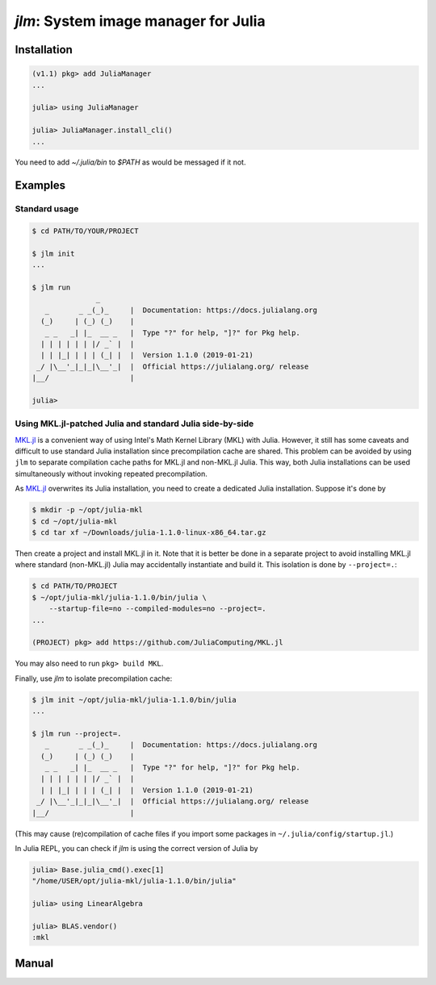 `jlm`: System image manager for Julia
=====================================

Installation
------------

.. code-block:: jlcon

   (v1.1) pkg> add JuliaManager
   ...

   julia> using JuliaManager

   julia> JuliaManager.install_cli()
   ...

You need to add `~/.julia/bin` to `$PATH` as would be messaged if it
not.

Examples
--------

Standard usage
~~~~~~~~~~~~~~

.. code-block:: console

   $ cd PATH/TO/YOUR/PROJECT

   $ jlm init
   ...

   $ jlm run
                  _
      _       _ _(_)_     |  Documentation: https://docs.julialang.org
     (_)     | (_) (_)    |
      _ _   _| |_  __ _   |  Type "?" for help, "]?" for Pkg help.
     | | | | | | |/ _` |  |
     | | |_| | | | (_| |  |  Version 1.1.0 (2019-01-21)
    _/ |\__'_|_|_|\__'_|  |  Official https://julialang.org/ release
   |__/                   |

   julia>


Using MKL.jl-patched Julia and standard Julia side-by-side
~~~~~~~~~~~~~~~~~~~~~~~~~~~~~~~~~~~~~~~~~~~~~~~~~~~~~~~~~~

`MKL.jl`_ is a convenient way of using Intel's Math Kernel Library
(MKL) with Julia.  However, it still has some caveats and difficult to
use standard Julia installation since precompilation cache are shared.
This problem can be avoided by using ``jlm`` to separate compilation
cache paths for MKL.jl and non-MKL.jl Julia.  This way, both Julia
installations can be used simultaneously without invoking repeated
precompilation.

.. _`MKL.jl`: https://github.com/JuliaComputing/MKL.jl

As `MKL.jl`_ overwrites its Julia installation, you need to create a
dedicated Julia installation.  Suppose it's done by

.. code-block:: console

   $ mkdir -p ~/opt/julia-mkl
   $ cd ~/opt/julia-mkl
   $ cd tar xf ~/Downloads/julia-1.1.0-linux-x86_64.tar.gz

Then create a project and install MKL.jl in it.  Note that it is
better be done in a separate project to avoid installing MKL.jl where
standard (non-MKL.jl) Julia may accidentally instantiate and build it.
This isolation is done by ``--project=.``:

.. code-block:: console

   $ cd PATH/TO/PROJECT
   $ ~/opt/julia-mkl/julia-1.1.0/bin/julia \
       --startup-file=no --compiled-modules=no --project=.
   ...

   (PROJECT) pkg> add https://github.com/JuliaComputing/MKL.jl

You may also need to run ``pkg> build MKL``.

Finally, use `jlm` to isolate precompilation cache:

.. code-block:: console

   $ jlm init ~/opt/julia-mkl/julia-1.1.0/bin/julia
   ...

   $ jlm run --project=.
      _       _ _(_)_     |  Documentation: https://docs.julialang.org
     (_)     | (_) (_)    |
      _ _   _| |_  __ _   |  Type "?" for help, "]?" for Pkg help.
     | | | | | | |/ _` |  |
     | | |_| | | | (_| |  |  Version 1.1.0 (2019-01-21)
    _/ |\__'_|_|_|\__'_|  |  Official https://julialang.org/ release
   |__/                   |

(This may cause (re)compilation of cache files if you import some
packages in ``~/.julia/config/startup.jl``.)

In Julia REPL, you can check if `jlm` is using the correct version of
Julia by

.. code-block:: jlcon

   julia> Base.julia_cmd().exec[1]
   "/home/USER/opt/julia-mkl/julia-1.1.0/bin/julia"

   julia> using LinearAlgebra

   julia> BLAS.vendor()
   :mkl


Manual
------

.. default-role:: code

.. argparse::
   :module: jlm.cli
   :func: make_parser
   :prog: jlm
